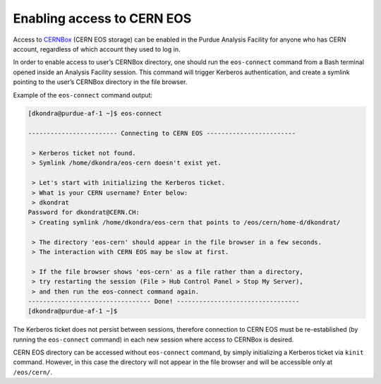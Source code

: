 Enabling access to CERN EOS
============================

Access to `CERNBox <https://cernbox.cern.ch>`_ (CERN EOS storage) can be enabled in the Purdue Analysis Facility
for anyone who has CERN account, regardless of which account they used to log in. 

In order to enable access to user’s CERNBox directory, one should run the ``eos-connect`` command from a Bash
terminal opened inside an Analysis Facility session. This command will trigger Kerberos authentication,
and create a symlink pointing to the user’s CERNBox directory in the file browser.

Example of the ``eos-connect`` command output:

.. code-block::

   [dkondra@purdue-af-1 ~]$ eos-connect
   
   ------------------------ Connecting to CERN EOS ------------------------
   
    > Kerberos ticket not found.
    > Symlink /home/dkondra/eos-cern doesn't exist yet.
   
    > Let's start with initializing the Kerberos ticket.
    > What is your CERN username? Enter below:
    > dkondrat
   Password for dkondrat@CERN.CH: 
    > Creating symlink /home/dkondra/eos-cern that points to /eos/cern/home-d/dkondrat/
   
    > The directory 'eos-cern' should appear in the file browser in a few seconds.
    > The interaction with CERN EOS may be slow at first.
   
    > If the file browser shows 'eos-cern' as a file rather than a directory,
    > try restarting the session (File > Hub Control Panel > Stop My Server),
    > and then run the eos-connect command again.
   --------------------------------- Done! ---------------------------------
   [dkondra@purdue-af-1 ~]$


The Kerberos ticket does not persist between sessions, therefore connection to CERN EOS must be re-established
(by running the ``eos-connect`` command) in each new session where access to CERNBox is desired.

CERN EOS directory can be accessed without ``eos-connect`` command, by simply initializing a
Kerberos ticket via ``kinit`` command. However, in this case the directory will not appear in
the file browser and will be accessible only at ``/eos/cern/``.